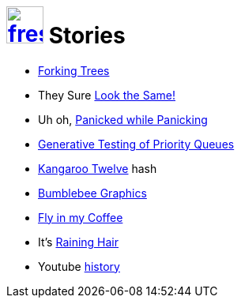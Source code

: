 = image:logo/shield.svg[fress,47,link="../"] Stories

* link:forking-trees[Forking Trees]
* They Sure link:look-the-same[Look the Same!]
* Uh oh, link:panicked-while-panicking[Panicked while Panicking]
* link:seed-to-test[Generative Testing of Priority Queues]
* link:k12[Kangaroo Twelve] hash
* link:bumblebee-graphics[Bumblebee Graphics]
* link:fly-in-my-coffee[Fly in my Coffee]
* It's link:raining-hair[Raining Hair]
* Youtube link:watch-history[history]
//* I can link:still-remember[still remember]
//* link:coming-to-clojure[Coming to Clojure]
//* link:2048[2048 Debugging]

